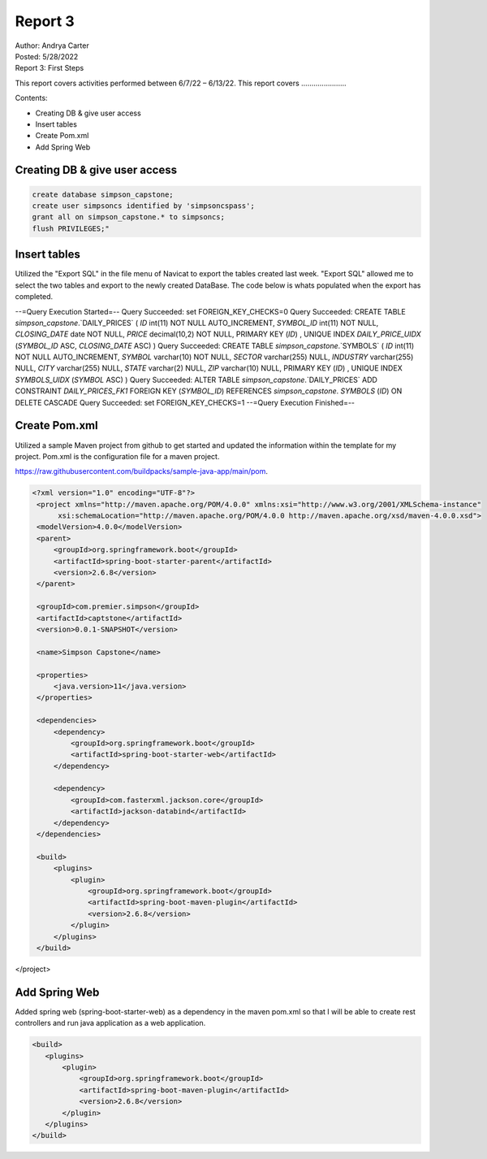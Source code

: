 Report 3
========

| Author: Andrya Carter
| Posted: 5/28/2022
| Report 3: First Steps

This report covers activities performed between 6/7/22 – 6/13/22. This report
covers ......................

Contents:

* Creating DB & give user access
* Insert tables
* Create Pom.xml
* Add Spring Web


Creating DB & give user access
------------------------------

.. code-block::

        create database simpson_capstone;
        create user simpsoncs identified by 'simpsoncspass';
        grant all on simpson_capstone.* to simpsoncs;
        flush PRIVILEGES;"



Insert tables
-------------

Utilized the "Export SQL" in the file menu of Navicat to export the tables
created last week. "Export SQL" allowed me to select the two tables and export
to the newly created DataBase. The code below is whats populated when the export
has completed.

--=Query Execution Started=--
Query Succeeded: set FOREIGN_KEY_CHECKS=0
Query Succeeded: CREATE TABLE `simpson_capstone`.`DAILY_PRICES` ( `ID` int(11)
NOT NULL AUTO_INCREMENT, `SYMBOL_ID` int(11) NOT NULL, `CLOSING_DATE` date NOT
NULL, `PRICE` decimal(10,2) NOT NULL, PRIMARY KEY (`ID`) , UNIQUE INDEX
`DAILY_PRICE_UIDX` (`SYMBOL_ID` ASC, `CLOSING_DATE` ASC) )
Query Succeeded: CREATE TABLE `simpson_capstone`.`SYMBOLS` ( `ID` int(11)
NOT NULL AUTO_INCREMENT, `SYMBOL` varchar(10) NOT NULL, `SECTOR` varchar(255)
NULL, `INDUSTRY` varchar(255) NULL, `CITY` varchar(255) NULL, `STATE` varchar(2)
NULL, `ZIP` varchar(10) NULL, PRIMARY KEY (`ID`) , UNIQUE INDEX `SYMBOLS_UIDX`
(`SYMBOL` ASC) )
Query Succeeded: ALTER TABLE `simpson_capstone`.`DAILY_PRICES` ADD CONSTRAINT
`DAILY_PRICES_FK1` FOREIGN KEY (`SYMBOL_ID`) REFERENCES `simpson_capstone`.
`SYMBOLS` (`ID`) ON DELETE CASCADE
Query Succeeded: set FOREIGN_KEY_CHECKS=1
--=Query Execution Finished=--

.. image:: es1.png
   :width: 50%

.. image:: t1.png
   :width: 50%


Create Pom.xml
--------------

Utilized a sample Maven project from github to get started and updated the
information within the template for my project. Pom.xml is the configuration
file for a maven project.

https://raw.githubusercontent.com/buildpacks/sample-java-app/main/pom.

.. code-block::

   <?xml version="1.0" encoding="UTF-8"?>
    <project xmlns="http://maven.apache.org/POM/4.0.0" xmlns:xsi="http://www.w3.org/2001/XMLSchema-instance"
         xsi:schemaLocation="http://maven.apache.org/POM/4.0.0 http://maven.apache.org/xsd/maven-4.0.0.xsd">
    <modelVersion>4.0.0</modelVersion>
    <parent>
        <groupId>org.springframework.boot</groupId>
        <artifactId>spring-boot-starter-parent</artifactId>
        <version>2.6.8</version>
    </parent>

    <groupId>com.premier.simpson</groupId>
    <artifactId>captstone</artifactId>
    <version>0.0.1-SNAPSHOT</version>

    <name>Simpson Capstone</name>

    <properties>
        <java.version>11</java.version>
    </properties>

    <dependencies>
        <dependency>
            <groupId>org.springframework.boot</groupId>
            <artifactId>spring-boot-starter-web</artifactId>
        </dependency>

        <dependency>
            <groupId>com.fasterxml.jackson.core</groupId>
            <artifactId>jackson-databind</artifactId>
        </dependency>
    </dependencies>

    <build>
        <plugins>
            <plugin>
                <groupId>org.springframework.boot</groupId>
                <artifactId>spring-boot-maven-plugin</artifactId>
                <version>2.6.8</version>
            </plugin>
        </plugins>
    </build>

</project>


Add Spring Web
--------------
Added spring web (spring-boot-starter-web) as a dependency in the maven pom.xml
so that I will be able to create rest controllers and run java application as a
web application.

.. code-block::

     <build>
        <plugins>
            <plugin>
                <groupId>org.springframework.boot</groupId>
                <artifactId>spring-boot-maven-plugin</artifactId>
                <version>2.6.8</version>
            </plugin>
        </plugins>
     </build>

